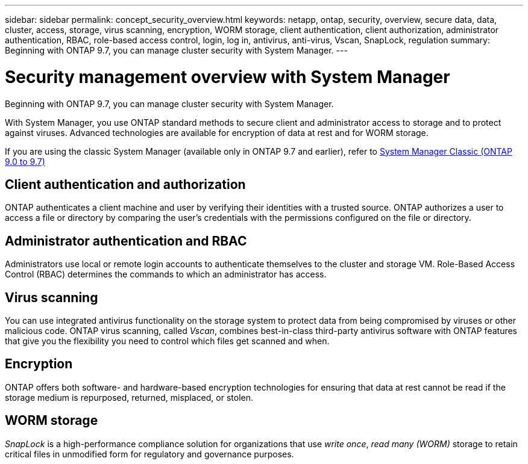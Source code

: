 ---
sidebar: sidebar
permalink: concept_security_overview.html
keywords: netapp, ontap, security, overview, secure data, data, cluster, access, storage, virus scanning, encryption, WORM storage, client authentication, client authorization, administrator authentication, RBAC, role-based access control, login, log in, antivirus, anti-virus, Vscan, SnapLock, regulation
summary: Beginning with ONTAP 9.7, you can manage cluster security with System Manager.
---

= Security management overview with System Manager
:toc: macro
:toclevels: 1
:hardbreaks:
:nofooter:
:icons: font
:linkattrs:
:imagesdir: ./media/

[.lead]
Beginning with ONTAP 9.7, you can manage cluster security with System Manager.

With System Manager, you use ONTAP standard methods to secure client and administrator access to storage and to protect against viruses. Advanced technologies are available for encryption of data at rest and for WORM storage.

If you are using the classic System Manager (available only in ONTAP 9.7 and earlier), refer to  https://docs.netapp.com/us-en/ontap-sm-classic/index.html[System Manager Classic (ONTAP 9.0 to 9.7)^]

== Client authentication and authorization

ONTAP authenticates a client machine and user by verifying their identities with a trusted source. ONTAP authorizes a user to access a file or directory by comparing the user's credentials with the permissions configured on the file or directory.

== Administrator authentication and RBAC

Administrators use local or remote login accounts to authenticate themselves to the cluster and storage VM. Role-Based Access Control (RBAC) determines the commands to which an administrator has access.

== Virus scanning

You can use integrated antivirus functionality on the storage system to protect data from being compromised by viruses or other malicious code. ONTAP virus scanning, called _Vscan_, combines best-in-class third-party antivirus software with ONTAP features that give you the flexibility you need to control which files get scanned and when.

== Encryption

ONTAP offers both software- and hardware-based encryption technologies for ensuring that data at rest cannot be read if the storage medium is repurposed, returned, misplaced, or stolen.

== WORM storage

_SnapLock_ is a high-performance compliance solution for organizations that use _write once_, _read many (WORM)_ storage to retain critical files in unmodified form for regulatory and governance purposes.

// BURT 1448684, 10 JAN 2021
